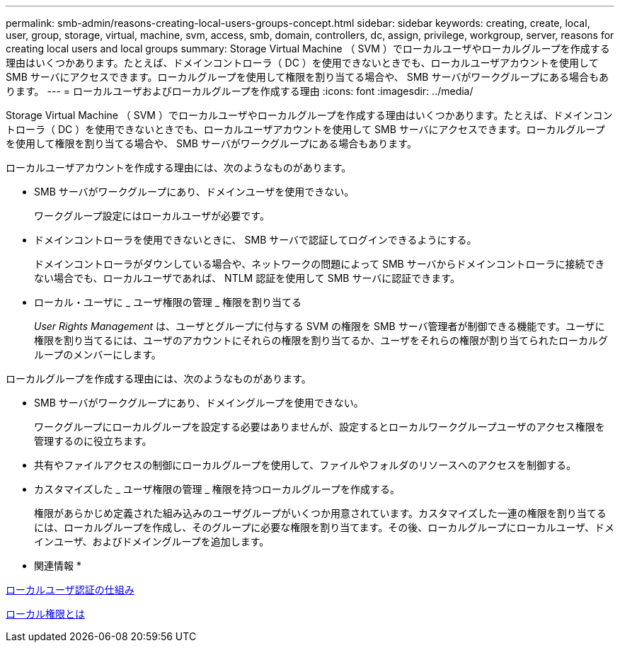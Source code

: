 ---
permalink: smb-admin/reasons-creating-local-users-groups-concept.html 
sidebar: sidebar 
keywords: creating, create, local, user, group, storage, virtual, machine, svm, access, smb, domain, controllers, dc, assign, privilege, workgroup, server, reasons for creating local users and local groups 
summary: Storage Virtual Machine （ SVM ）でローカルユーザやローカルグループを作成する理由はいくつかあります。たとえば、ドメインコントローラ（ DC ）を使用できないときでも、ローカルユーザアカウントを使用して SMB サーバにアクセスできます。ローカルグループを使用して権限を割り当てる場合や、 SMB サーバがワークグループにある場合もあります。 
---
= ローカルユーザおよびローカルグループを作成する理由
:icons: font
:imagesdir: ../media/


[role="lead"]
Storage Virtual Machine （ SVM ）でローカルユーザやローカルグループを作成する理由はいくつかあります。たとえば、ドメインコントローラ（ DC ）を使用できないときでも、ローカルユーザアカウントを使用して SMB サーバにアクセスできます。ローカルグループを使用して権限を割り当てる場合や、 SMB サーバがワークグループにある場合もあります。

ローカルユーザアカウントを作成する理由には、次のようなものがあります。

* SMB サーバがワークグループにあり、ドメインユーザを使用できない。
+
ワークグループ設定にはローカルユーザが必要です。

* ドメインコントローラを使用できないときに、 SMB サーバで認証してログインできるようにする。
+
ドメインコントローラがダウンしている場合や、ネットワークの問題によって SMB サーバからドメインコントローラに接続できない場合でも、ローカルユーザであれば、 NTLM 認証を使用して SMB サーバに認証できます。

* ローカル・ユーザに _ ユーザ権限の管理 _ 権限を割り当てる
+
_User Rights Management_ は、ユーザとグループに付与する SVM の権限を SMB サーバ管理者が制御できる機能です。ユーザに権限を割り当てるには、ユーザのアカウントにそれらの権限を割り当てるか、ユーザをそれらの権限が割り当てられたローカルグループのメンバーにします。



ローカルグループを作成する理由には、次のようなものがあります。

* SMB サーバがワークグループにあり、ドメイングループを使用できない。
+
ワークグループにローカルグループを設定する必要はありませんが、設定するとローカルワークグループユーザのアクセス権限を管理するのに役立ちます。

* 共有やファイルアクセスの制御にローカルグループを使用して、ファイルやフォルダのリソースへのアクセスを制御する。
* カスタマイズした _ ユーザ権限の管理 _ 権限を持つローカルグループを作成する。
+
権限があらかじめ定義された組み込みのユーザグループがいくつか用意されています。カスタマイズした一連の権限を割り当てるには、ローカルグループを作成し、そのグループに必要な権限を割り当てます。その後、ローカルグループにローカルユーザ、ドメインユーザ、およびドメイングループを追加します。



* 関連情報 *

xref:local-user-authentication-concept.adoc[ローカルユーザ認証の仕組み]

xref:local-privileges-concept.adoc[ローカル権限とは]
